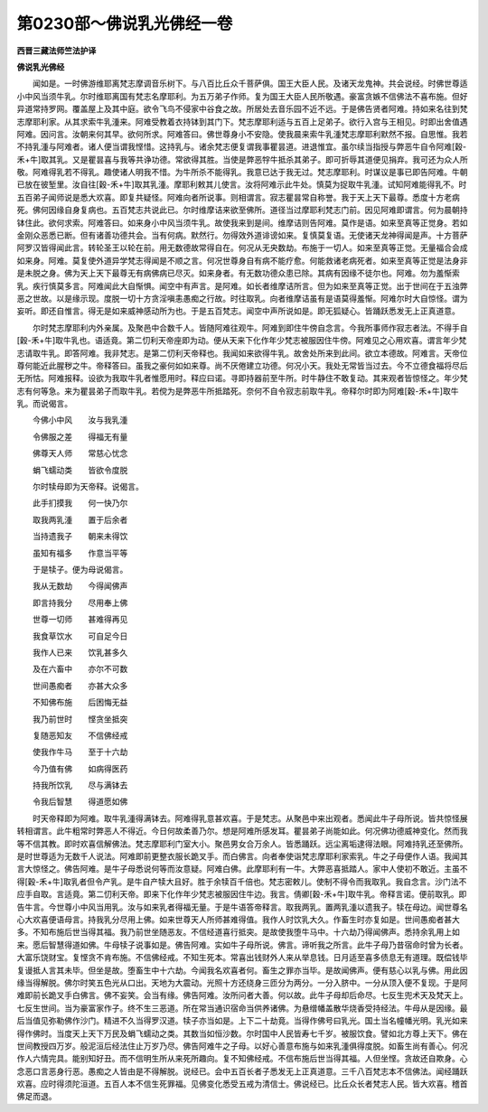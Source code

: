 第0230部～佛说乳光佛经一卷
==============================

**西晋三藏法师竺法护译**

**佛说乳光佛经**


　　闻如是。一时佛游维耶离梵志摩调音乐树下。与八百比丘众千菩萨俱。国王大臣人民。及诸天龙鬼神。共会说经。时佛世尊适小中风当须牛乳。尔时维耶离国有梵志名摩耶利。为五万弟子作师。复为国王大臣人民所敬遇。豪富贪嫉不信佛法不喜布施。但好异道常持罗网。覆盖屋上及其中庭。欲令飞鸟不侵家中谷食之故。所居处去音乐园不近不远。于是佛告贤者阿难。持如来名往到梵志摩耶利家。从其求索牛乳湩来。阿难受教着衣持钵到其门下。梵志摩耶利适与五百上足弟子。欲行入宫与王相见。时即出舍值遇阿难。因问言。汝朝来何其早。欲何所求。阿难答曰。佛世尊身小不安隐。使我晨来索牛乳湩梵志摩耶利默然不报。自思惟。我若不持乳湩与阿难者。诸人便当谓我悭惜。这持乳与。诸余梵志便复谓我事瞿昙道。进退惟宜。虽尔续当指授与弊恶牛自令阿难[穀-禾+牛]取其乳。又是瞿昙喜与我等共诤功德。常欲得其胜。当使是弊恶牸牛抵杀其弟子。即可折辱其道便见捐弃。我可还为众人所敬。阿难得乳若不得乳。趣使诸人明我不惜。为牛所杀不能得乳。我意已达于我无过。梵志摩耶利。时谋议是事已即告阿难。牛朝已放在彼堑里。汝自往[穀-禾+牛]取其乳湩。摩耶利敕其儿使言。汝将阿难示此牛处。慎莫为捉取牛乳湩。试知阿难能得乳不。时五百弟子闻师说是悉大欢喜。即复共疑怪。阿难向者所说事。则相谓言。寂志瞿昙常自称誉。我于天上天下最尊。悉度十方老病死。佛何因缘自身复病也。五百梵志共说此已。尔时维摩诘来欲至佛所。道径当过摩耶利梵志门前。因见阿难即谓言。何为晨朝持钵住此。欲何求索。阿难答曰。如来身小中风当须牛乳。故使我来到是间。维摩诘则告阿难。莫作是语。如来至真等正觉身。若如金刚众恶悉已断。但有诸善功德共会。当有何病。默然行。勿得效外道诽谤如来。复慎莫复语。无使诸天龙神得闻是声。十方菩萨阿罗汉皆得闻此言。转轮圣王以轮在前。用无数德故常得自在。何况从无央数劫。布施于一切人。如来至真等正觉。无量福合会成如来身。阿难。莫复使外道异学梵志得闻是不顺之言。何况世尊身自有病不能疗愈。何能救诸老病死者。如来至真等正觉是法身非是未脱之身。佛为天上天下最尊无有病佛病已尽灭。如来身者。有无数功德众患已除。其病有因缘不徒尔也。阿难。勿为羞惭索乳。疾行慎莫多言。阿难闻此大自惭惧。闻空中有声言。是阿难。如长者维摩诘所言。但为如来至真等正觉。出于世间在于五浊弊恶之世故。以是缘示现。度脱一切十方贪淫嗔恚愚痴之行故。时往取乳。向者维摩诘虽有是语莫得羞惭。阿难尔时大自惊怪。谓为妄听。即还自惟言。得无是如来威神感动所为也。于是五百梵志。闻空中声所说如是。即无狐疑心。皆踊跃悉发无上正真道意。

　　尔时梵志摩耶利内外亲属。及聚邑中合数千人。皆随阿难往观牛。阿难到即住牛傍自念言。今我所事师作寂志者法。不得手自[穀-禾+牛]取牛乳也。语适竟。第二忉利天帝座即为动。便从天来下化作年少梵志被服因住牛傍。阿难见之心用欢喜。谓言年少梵志请取牛乳。即答阿难。我非梵志。是第二忉利天帝释也。我闻如来欲得牛乳。故舍处所来到此间。欲立本德故。阿难言。天帝位尊何能近此腥秽之牛。帝释答曰。虽我之豪何如如来尊。尚不厌倦建立功德。何况小天。我处无常皆当过去。今不立德食福将尽后无所怙。阿难报释。设欲为我取牛乳者惟愿用时。释应曰诺。寻即持器前至牛所。时牛静住不敢复动。其来观者皆惊怪之。年少梵志有何等急。来为瞿昙弟子而取牛乳。若傥为是弊恶牛所抵踏死。奈何不自令寂志前取牛乳。帝释尔时即为阿难[穀-禾+牛]取牛乳。而说偈言。

　　今佛小中风　　汝与我乳湩

　　令佛服之差　　得福无有量

　　佛尊天人师　　常慈心忧念

　　蜎飞蠕动类　　皆欲令度脱

　　尔时犊母即为天帝释。说偈言。

　　此手扪摸我　　何一快乃尔

　　取我两乳湩　　置于后余者

　　当持遗我子　　朝来未得饮

　　虽知有福多　　作意当平等

　　于是犊子。便为母说偈言。

　　我从无数劫　　今得闻佛声

　　即言持我分　　尽用奉上佛

　　世尊一切师　　甚难得再见

　　我食草饮水　　可自足今日

　　我作人已来　　饮乳甚多久

　　及在六畜中　　亦尔不可数

　　世间愚痴者　　亦甚大众多

　　不知佛布施　　后困悔无益

　　我乃前世时　　悭贪坐抵突

　　复随恶知友　　不信佛经戒

　　使我作牛马　　至于十六劫

　　今乃值有佛　　如病得医药

　　持我所饮乳　　尽与满钵去

　　令我后智慧　　得道愿如佛

　　时天帝释即为阿难。取牛乳湩得满钵去。阿难得乳意甚欢喜。于是梵志。从聚邑中来出观者。悉闻此牛子母所说。皆共惊怪展转相谓言。此牛粗常时弊恶人不得近。今日何故柔善乃尔。想是阿难所感发耳。瞿昙弟子尚能如此。何况佛功德威神变化。然而我等不信其教。即时欢喜信解佛法。梵志摩耶利门室大小。聚邑男女合万余人。皆悉踊跃。远尘离垢逮得法眼。阿难持乳还至佛所。是时世尊适为无数千人说法。阿难即前更整衣服长跪叉手。而白佛言。向者奉使诣梵志摩耶利家索乳。牛之子母便作人语。我闻其言大惊怪之。佛告阿难。是牛子母悉说何等而汝意疑。阿难白佛。此摩耶利有一牛。大弊恶喜抵踏人。家中人使初不敢近。主虽不得[穀-禾+牛]取乳者但令产乳。是牛自产犊大且好。胜于余犊百千倍也。梵志密敕儿。使制不得令而我取乳。我自念言。沙门法不应手自取。言适竟。第二忉利天帝。即来下化作年少梵志被服因住牛边。我言。倩卿[穀-禾+牛]取牛乳。帝释言诺。便前取乳。即告牛言。今世尊小中风当用乳。汝与如来乳者得福无量。于是牛语答帝释言。取我两乳。置两乳湩以遗我子。犊在母边。闻世尊名心大欢喜便语母言。持我乳分尽用上佛。如来世尊天人所师甚难得值。我作人时饮乳大久。作畜生时亦复如是。世间愚痴者甚大多。不知布施后世当得其福。我乃前世坐随恶友。不信经道喜行抵突。是故使我堕牛马中。十六劫乃得闻佛声。悉持余乳用上如来。愿后智慧得道如佛。牛母犊子说事如是。佛告阿难。实如牛子母所说。佛言。谛听我之所言。此牛子母乃昔宿命时曾为长者。大富乐饶财宝。复悭贪不肯布施。不信佛经戒。不知生死本。常喜出钱财外人来从举息钱。日月适至喜多债息无有道理。既偿钱毕复谩抵人言其未毕。但坐是故。堕畜生中十六劫。今闻我名欢喜者何。畜生之罪亦当毕。是故闻佛声。便有慈心以乳与佛。用此因缘当得解脱。佛尔时笑五色光从口出。天地为大震动。光照十方还绕身三匝分为两分。一分入脐中。一分从顶入便不复现。于是阿难即前长跪叉手白佛言。佛不妄笑。会当有缘。佛告阿难。汝所问者大善。何以故。此牛子母却后命尽。七反生兜术天及梵天上。七反生世间。当为豪富家作子。终不生三恶道。所在常当通识宿命当供养诸佛。为悬缯幡盖散华烧香受持经法。牛母从是因缘。最后当值见弥勒佛作沙门。精进不久当得罗汉道。犊子亦当如是。上下二十劫竟。当得作佛号曰乳光。国土当名幢幡光明。乳光如来得作佛时。当度天上天下万民及蜎飞蠕动之类。其数当如恒沙数。尔时国中人民皆寿七千岁。被服饮食。譬如北方尊上天下。佛在世间教授四万岁。般泥洹后经法住止万岁乃尽。佛告阿难牛之子母。以好心善意布施与如来乳湩俱得度脱。如畜生尚有善心。何况作人六情完具。能别知好丑。而不信明生所从来死所趣向。复不知佛经戒。不信布施后世当得其福。人但坐悭。贪故还自欺身。心念恶口言恶身行恶。愚痴之人皆由是不得解脱。说经已。会中五百长者子悉发无上正真道意。三千八百梵志本不信佛法。闻经踊跃欢喜。应时得须陀洹道。五百人本不信生死罪福。见佛变化悉受五戒为清信士。佛说经已。比丘众长者梵志人民。皆大欢喜。稽首佛足而退。
